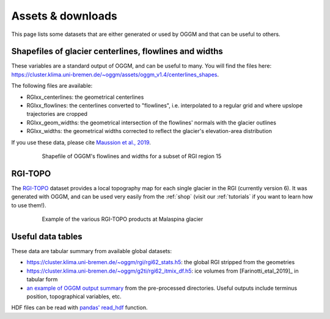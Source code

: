 .. _assets:

Assets & downloads
==================

This page lists some datasets that are either generated or used by OGGM and
that can be useful to others.


Shapefiles of glacier centerlines, flowlines and widths
-------------------------------------------------------

These variables are a standard output of OGGM, and can be useful to many.
You will find the files here: https://cluster.klima.uni-bremen.de/~oggm/assets/oggm_v1.4/centerlines_shapes.

The following files are available:

- RGIxx_centerlines: the geometrical centerlines
- RGIxx_flowlines: the centerlines converted to "flowlines", i.e. interpolated to a regular grid and where upslope trajectories are cropped
- RGIxx_geom_widths: the geometrical intersection of the flowlines' normals with the glacier outlines
- RGIxx_widths: the geometrical widths corrected to reflect the glacier's elevation-area distribution

If you use these data, please cite `Maussion et al., 2019 <https://gmd.copernicus.org/articles/12/909/2019/>`_.

    .. figure:: _static/assets_shapes.png
        :width: 100%


        Shapefile of OGGM's flowlines and widths for a subset of RGI region 15


RGI-TOPO
--------

The `RGI-TOPO <https://rgitools.readthedocs.io/en/latest/dems.html>`_ dataset
provides a local topography map for each single glacier in the RGI (currently version 6).
It was generated with OGGM, and can be used very easily from the :ref:`shop` (visit
our :ref:`tutorials` if you want to learn how to use them!).

    .. figure:: _static/malaspina_topo.png
        :width: 100%

        Example of the various RGI-TOPO products at Malaspina glacier


Useful data tables
------------------

These data are tabular summary from available global datasets:

- https://cluster.klima.uni-bremen.de/~oggm/rgi/rgi62_stats.h5: the global RGI stripped from the geometries
- https://cluster.klima.uni-bremen.de/~oggm/g2ti/rgi62_itmix_df.h5: ice volumes from [Farinotti_etal_2019]_ in tabular form
- `an example of OGGM output summary <https://cluster.klima.uni-bremen.de/~oggm/gdirs/oggm_v1.4/L3-L5_files/ERA5/elev_bands/qc3/pcp1.6/no_match/RGI62/b_040/L5/summary/>`_
  from the pre-processed directories. Useful outputs include terminus position, topographical
  variables, etc.

HDF files can be read with `pandas' read_hdf <https://pandas.pydata.org/pandas-docs/stable/reference/api/pandas.read_hdf.html>`_ function.
